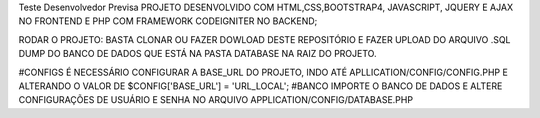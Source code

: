 Teste Desenvolvedor Previsa
PROJETO DESENVOLVIDO COM HTML,CSS,BOOTSTRAP4, JAVASCRIPT, JQUERY E AJAX NO FRONTEND E PHP COM FRAMEWORK CODEIGNITER NO BACKEND;

RODAR O PROJETO: BASTA CLONAR OU FAZER DOWLOAD DESTE REPOSITÓRIO E FAZER UPLOAD DO ARQUIVO .SQL DUMP DO BANCO DE DADOS QUE ESTÁ NA PASTA DATABASE NA RAIZ DO PROJETO.

#CONFIGS 
É NECESSÁRIO CONFIGURAR A BASE_URL DO PROJETO, INDO ATÉ APLLICATION/CONFIG/CONFIG.PHP E ALTERANDO O VALOR DE $CONFIG['BASE_URL'] = 'URL_LOCAL';
#BANCO
IMPORTE O BANCO DE DADOS E ALTERE CONFIGURAÇÕES DE USUÁRIO E SENHA NO ARQUIVO APPLICATION/CONFIG/DATABASE.PHP
